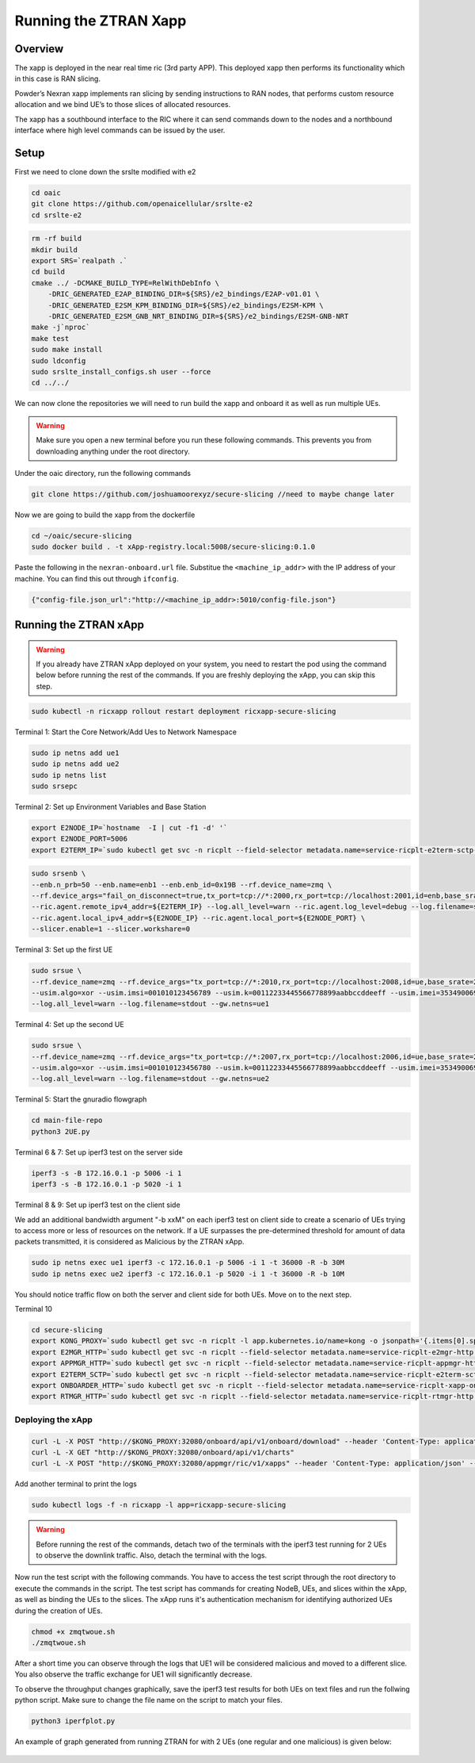 =======================
Running the ZTRAN Xapp 
=======================

Overview
========

The xapp is deployed in the near real time ric (3rd party APP). This deployed xapp then performs its functionality which in this case is RAN slicing. 

.. image:: nexran_xapp_diagram.png
   :width: 80%
   :alt: Nexran Xapp diagram


Powder’s Nexran xapp implements ran slicing by sending instructions to RAN nodes, that performs custom resource allocation and we bind UE’s to those slices of allocated resources.

The xapp has a southbound interface to the RIC where it can send commands down to the nodes and a northbound interface where high level commands can be issued by the user.

Setup 
=====

First we need to clone down the srslte modified with e2

.. code-block:: bash

    cd oaic
    git clone https://github.com/openaicellular/srslte-e2
    cd srslte-e2

.. code-block:: bash
    
    rm -rf build
    mkdir build
    export SRS=`realpath .`
    cd build
    cmake ../ -DCMAKE_BUILD_TYPE=RelWithDebInfo \
        -DRIC_GENERATED_E2AP_BINDING_DIR=${SRS}/e2_bindings/E2AP-v01.01 \
        -DRIC_GENERATED_E2SM_KPM_BINDING_DIR=${SRS}/e2_bindings/E2SM-KPM \
        -DRIC_GENERATED_E2SM_GNB_NRT_BINDING_DIR=${SRS}/e2_bindings/E2SM-GNB-NRT
    make -j`nproc`
    make test
    sudo make install
    sudo ldconfig
    sudo srslte_install_configs.sh user --force
    cd ../../

We can now clone the repositories we will need to run build the xapp and onboard it as well as run multiple UEs.

.. warning::
    Make sure you open a new terminal before you run these following commands. This prevents you from downloading anything under the root directory.

Under the oaic directory, run the following commands

.. code-block:: bash

    git clone https://github.com/joshuamoorexyz/secure-slicing //need to maybe change later 

Now we are going to build the xapp from the dockerfile

.. code-block:: bash

    cd ~/oaic/secure-slicing   
    sudo docker build . -t xApp-registry.local:5008/secure-slicing:0.1.0

Paste the following in the ``nexran-onboard.url`` file. Substitue the ``<machine_ip_addr>`` with the IP address of your machine. You can find this out through ``ifconfig``.

.. code-block:: bash

    {"config-file.json_url":"http://<machine_ip_addr>:5010/config-file.json"}
    
Running the ZTRAN xApp
=======================

.. warning::

    If you already have ZTRAN xApp deployed on your system, you need to restart the pod using the command below before running the rest of the commands. If you are freshly deploying the xApp, you can skip this step.

.. code-block:: bash

    sudo kubectl -n ricxapp rollout restart deployment ricxapp-secure-slicing

Terminal 1: Start the Core Network/Add Ues to Network Namespace

.. code-block:: bash

    sudo ip netns add ue1
    sudo ip netns add ue2
    sudo ip netns list    
    sudo srsepc 

Terminal 2: Set up Environment Variables and Base Station

.. code-block:: bash

    export E2NODE_IP=`hostname  -I | cut -f1 -d' '`
    export E2NODE_PORT=5006
    export E2TERM_IP=`sudo kubectl get svc -n ricplt --field-selector metadata.name=service-ricplt-e2term-sctp-alpha -o jsonpath='{.items[0].spec.clusterIP}'`
    
.. code-block:: bash
       
    sudo srsenb \
    --enb.n_prb=50 --enb.name=enb1 --enb.enb_id=0x19B --rf.device_name=zmq \
    --rf.device_args="fail_on_disconnect=true,tx_port=tcp://*:2000,rx_port=tcp://localhost:2001,id=enb,base_srate=23.04e6" \
    --ric.agent.remote_ipv4_addr=${E2TERM_IP} --log.all_level=warn --ric.agent.log_level=debug --log.filename=stdout \
    --ric.agent.local_ipv4_addr=${E2NODE_IP} --ric.agent.local_port=${E2NODE_PORT} \
    --slicer.enable=1 --slicer.workshare=0

Terminal 3: Set up the first UE

.. code-block:: bash

    sudo srsue \
    --rf.device_name=zmq --rf.device_args="tx_port=tcp://*:2010,rx_port=tcp://localhost:2008,id=ue,base_srate=23.04e6" \
    --usim.algo=xor --usim.imsi=001010123456789 --usim.k=00112233445566778899aabbccddeeff --usim.imei=353490069873310 \
    --log.all_level=warn --log.filename=stdout --gw.netns=ue1

Terminal 4: Set up the second UE

.. code-block:: bash

    sudo srsue \
    --rf.device_name=zmq --rf.device_args="tx_port=tcp://*:2007,rx_port=tcp://localhost:2006,id=ue,base_srate=23.04e6" \
    --usim.algo=xor --usim.imsi=001010123456780 --usim.k=00112233445566778899aabbccddeeff --usim.imei=353490069873310 \
    --log.all_level=warn --log.filename=stdout --gw.netns=ue2
    
Terminal 5: Start the gnuradio flowgraph

.. code-block:: bash

    cd main-file-repo
    python3 2UE.py

Terminal 6 & 7: Set up iperf3 test on the server side

.. code-block:: bash
   
   iperf3 -s -B 172.16.0.1 -p 5006 -i 1
   iperf3 -s -B 172.16.0.1 -p 5020 -i 1 

Terminal 8 & 9: Set up iperf3 test on the client side

We add an additional bandwidth argument "-b xxM" on each iperf3 test on client side to create a scenario of UEs trying to access more or less of resources on the network. If a UE surpasses the pre-determined threshold for amount of data packets transmitted, it is considered as Malicious by the ZTRAN xApp.

.. code-block:: bash

   sudo ip netns exec ue1 iperf3 -c 172.16.0.1 -p 5006 -i 1 -t 36000 -R -b 30M
   sudo ip netns exec ue2 iperf3 -c 172.16.0.1 -p 5020 -i 1 -t 36000 -R -b 10M

You should notice traffic flow on both the server and client side for both UEs. Move on to the next step.

Terminal 10

.. code-block:: bash
    
    cd secure-slicing
    export KONG_PROXY=`sudo kubectl get svc -n ricplt -l app.kubernetes.io/name=kong -o jsonpath='{.items[0].spec.clusterIP}'`
    export E2MGR_HTTP=`sudo kubectl get svc -n ricplt --field-selector metadata.name=service-ricplt-e2mgr-http -o jsonpath='{.items[0].spec.clusterIP}'`
    export APPMGR_HTTP=`sudo kubectl get svc -n ricplt --field-selector metadata.name=service-ricplt-appmgr-http -o jsonpath='{.items[0].spec.clusterIP}'`
    export E2TERM_SCTP=`sudo kubectl get svc -n ricplt --field-selector metadata.name=service-ricplt-e2term-sctp-alpha -o jsonpath='{.items[0].spec.clusterIP}'`
    export ONBOARDER_HTTP=`sudo kubectl get svc -n ricplt --field-selector metadata.name=service-ricplt-xapp-onboarder-http -o jsonpath='{.items[0].spec.clusterIP}'`
    export RTMGR_HTTP=`sudo kubectl get svc -n ricplt --field-selector metadata.name=service-ricplt-rtmgr-http -o jsonpath='{.items[0].spec.clusterIP}'`

Deploying the xApp
------------------

.. code-block:: bash

    curl -L -X POST "http://$KONG_PROXY:32080/onboard/api/v1/onboard/download" --header 'Content-Type: application/json' --data-binary "@nexran-onboard.url"
    curl -L -X GET "http://$KONG_PROXY:32080/onboard/api/v1/charts"
    curl -L -X POST "http://$KONG_PROXY:32080/appmgr/ric/v1/xapps" --header 'Content-Type: application/json' --data-raw '{"xappName": "ztran"}'

Add another terminal to print the logs

.. code-block:: bash

    sudo kubectl logs -f -n ricxapp -l app=ricxapp-secure-slicing

.. warning::
    Before running the rest of the commands, detach two of the terminals with the iperf3 test running for 2 UEs to observe the downlink traffic.
    Also, detach the terminal with the logs.

Now run the test script with the following commands. You have to access the test script through the root directory to execute the commands in the script. The test script has commands for creating NodeB, UEs, and slices within the xApp, as well as binding the UEs to the slices. The xApp runs it's authentication mechanism for identifying authorized UEs during the creation of UEs.

.. code-block:: bash

    chmod +x zmqtwoue.sh
    ./zmqtwoue.sh

After a short time you can observe through the logs that UE1 will be considered malicious and moved to a different slice. You also observe the traffic exchange for UE1 will significantly decrease. 

To observe the throughput changes graphically, save the iperf3 test results for both UEs on text files and run the follwing python script. Make sure to change the file name on the script to match your files.

.. code-block:: bash
    
    python3 iperfplot.py
		
An example of graph generated from running ZTRAN for with 2 UEs (one regular and one malicious) is given below:
 
 .. image:: ORAN-secure-slicing.png
    :width: 80%
    :alt: OAIC Secure Slicing Xapp


